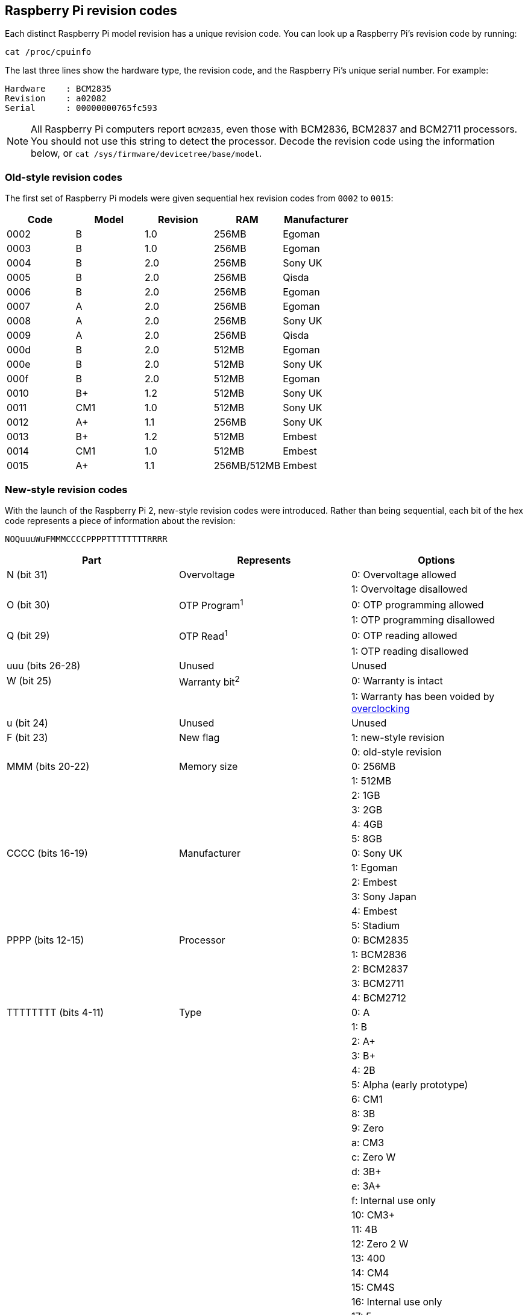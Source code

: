 == Raspberry Pi revision codes

Each distinct Raspberry Pi model revision has a unique revision code. You can look up a Raspberry Pi's revision code by running:

[,bash]
----
cat /proc/cpuinfo
----

The last three lines show the hardware type, the revision code, and the Raspberry Pi's unique serial number. For example:

----
Hardware    : BCM2835
Revision    : a02082
Serial      : 00000000765fc593
----

NOTE: All Raspberry Pi computers report `BCM2835`, even those with BCM2836, BCM2837 and BCM2711 processors. You should not use this string to detect the processor. Decode the revision code using the information below, or `cat /sys/firmware/devicetree/base/model`.

=== Old-style revision codes

The first set of Raspberry Pi models were given sequential hex revision codes from `0002` to `0015`:

|===
| Code | Model | Revision | RAM | Manufacturer

| 0002
| B
| 1.0
| 256MB
| Egoman

| 0003
| B
| 1.0
| 256MB
| Egoman

| 0004
| B
| 2.0
| 256MB
| Sony UK

| 0005
| B
| 2.0
| 256MB
| Qisda

| 0006
| B
| 2.0
| 256MB
| Egoman

| 0007
| A
| 2.0
| 256MB
| Egoman

| 0008
| A
| 2.0
| 256MB
| Sony UK

| 0009
| A
| 2.0
| 256MB
| Qisda

| 000d
| B
| 2.0
| 512MB
| Egoman

| 000e
| B
| 2.0
| 512MB
| Sony UK

| 000f
| B
| 2.0
| 512MB
| Egoman

| 0010
| B+
| 1.2
| 512MB
| Sony UK

| 0011
| CM1
| 1.0
| 512MB
| Sony UK

| 0012
| A+
| 1.1
| 256MB
| Sony UK

| 0013
| B+
| 1.2
| 512MB
| Embest

| 0014
| CM1
| 1.0
| 512MB
| Embest

| 0015
| A+
| 1.1
| 256MB/512MB
| Embest
|===

=== New-style revision codes

With the launch of the Raspberry Pi 2, new-style revision codes were introduced. Rather than being sequential, each bit of the hex code represents a piece of information about the revision:

----
NOQuuuWuFMMMCCCCPPPPTTTTTTTTRRRR
----

|===
| Part | Represents | Options

| N (bit 31)
| Overvoltage
| 0: Overvoltage allowed

|
|
| 1: Overvoltage disallowed

| O (bit 30)
| OTP Program^1^
| 0: OTP programming allowed

|
|
| 1: OTP programming disallowed

| Q (bit 29)
| OTP Read^1^
| 0: OTP reading allowed

|
|
| 1: OTP reading disallowed

| uuu (bits 26-28)
| Unused
| Unused

| W (bit 25)
| Warranty bit^2^
| 0: Warranty is intact

|
|
| 1: Warranty has been voided by xref:config_txt.adoc#overclocking-options[overclocking]

| u (bit 24)
| Unused
| Unused

| F (bit 23)
| New flag
| 1: new-style revision

|
|
| 0: old-style revision

| MMM (bits 20-22)
| Memory size
| 0: 256MB

|
|
| 1: 512MB

|
|
| 2: 1GB

|
|
| 3: 2GB

|
|
| 4: 4GB

|
|
| 5: 8GB

| CCCC (bits 16-19)
| Manufacturer
| 0: Sony UK

|
|
| 1: Egoman

|
|
| 2: Embest

|
|
| 3: Sony Japan

|
|
| 4: Embest

|
|
| 5: Stadium

| PPPP (bits 12-15)
| Processor
| 0: BCM2835

|
|
| 1: BCM2836

|
|
| 2: BCM2837

|
|
| 3: BCM2711

|
|
| 4: BCM2712

| TTTTTTTT (bits 4-11)
| Type
| 0: A

|
|
| 1: B

|
|
| 2: A+

|
|
| 3: B+

|
|
| 4: 2B

|
|
| 5: Alpha (early prototype)

|
|
| 6: CM1

|
|
| 8: 3B

|
|
| 9: Zero

|
|
| a: CM3

|
|
| c: Zero W

|
|
| d: 3B+

|
|
| e: 3A+

|
|
| f: Internal use only

|
|
| 10: CM3+

|
|
| 11: 4B

|
|
| 12: Zero 2 W

|
|
| 13: 400

|
|
| 14: CM4

|
|
| 15: CM4S

|
|
| 16: Internal use only

|
|
| 17: 5

| RRRR (bits 0-3)
| Revision
| 0, 1, 2, etc.
|===

^1^ Information on xref:raspberry-pi.adoc#otp-register-and-bit-definitions[programming the OTP bits].

^2^ The warranty bit is never set on Raspberry Pi 4.

=== New-style revision codes in use

NOTE: This list is not exhaustive - there may be codes in use that are not in this table. Please see the next section for best practices on using revision codes to identify boards.

|===
| Code | Model | Revision | RAM | Manufacturer

| 900021
| A+
| 1.1
| 512MB
| Sony UK

| 900032
| B+
| 1.2
| 512MB
| Sony UK

| 900092
| Zero
| 1.2
| 512MB
| Sony UK

| 900093
| Zero
| 1.3
| 512MB
| Sony UK

| 9000c1
| Zero W
| 1.1
| 512MB
| Sony UK

| 9020e0
| 3A+
| 1.0
| 512MB
| Sony UK

| 9020e1
| 3A+
| 1.1
| 512MB
| Sony UK

| 920092
| Zero
| 1.2
| 512MB
| Embest

| 920093
| Zero
| 1.3
| 512MB
| Embest

| 900061
| CM1
| 1.1
| 512MB
| Sony UK

| a01040
| 2B
| 1.0
| 1GB
| Sony UK

| a01041
| 2B
| 1.1
| 1GB
| Sony UK

| a02082
| 3B
| 1.2
| 1GB
| Sony UK

| a020a0
| CM3
| 1.0
| 1GB
| Sony UK

| a020d3
| 3B+
| 1.3
| 1GB
| Sony UK

| a020d4
| 3B+
| 1.4
| 1GB
| Sony UK

| a02042
| 2B (with BCM2837)
| 1.2
| 1GB
| Sony UK

| a21041
| 2B
| 1.1
| 1GB
| Embest

| a22042
| 2B (with BCM2837)
| 1.2
| 1GB
| Embest

| a22082
| 3B
| 1.2
| 1GB
| Embest

| a220a0
| CM3
| 1.0
| 1GB
| Embest

| a32082
| 3B
| 1.2
| 1GB
| Sony Japan

| a52082
| 3B
| 1.2
| 1GB
| Stadium

| a22083
| 3B
| 1.3
| 1GB
| Embest

| a02100
| CM3+
| 1.0
| 1GB
| Sony UK

| a03111
| 4B
| 1.1
| 1GB
| Sony UK

| b03111
| 4B
| 1.1
| 2GB
| Sony UK

| b03112
| 4B
| 1.2
| 2GB
| Sony UK

| b03114
| 4B
| 1.4
| 2GB
| Sony UK

| b03115
| 4B
| 1.5
| 2GB
| Sony UK

| c03111
| 4B
| 1.1
| 4GB
| Sony UK

| c03112
| 4B
| 1.2
| 4GB
| Sony UK

| c03114
| 4B
| 1.4
| 4GB
| Sony UK

| c03115
| 4B
| 1.5
| 4GB
| Sony UK

| d03114
| 4B
| 1.4
| 8GB
| Sony UK

| d03115
| 4B
| 1.5
| 8GB
| Sony UK

| c03130
| Pi 400
| 1.0
| 4GB
| Sony UK

| a03140
| CM4
| 1.0
| 1GB
| Sony UK

| b03140
| CM4
| 1.0
| 2GB
| Sony UK

| c03140
| CM4
| 1.0
| 4GB
| Sony UK

| d03140
| CM4
| 1.0
| 8GB
| Sony UK

| 902120
| Zero 2 W
| 1.0
| 512MB
| Sony UK

| c04170
| 5
| 1.0
| 4GB
| Sony UK

| d04170
| 5
| 1.0
| 8GB
| Sony UK

|===

=== Using revision codes for board identification

From the command line we can use the following to get the revision code of the board:

[source, bash]
----
$cat /proc/cpuinfo | grep Revision
Revision      : c03111
----

In this example above, we have a hexadecimal revision code of `c03111`. Converting this to binary, we get `0 0 0 000 0 0 1 100 0000 0011 00010001 0001`. Spaces have been inserted to show the borders between each section of the revision code, according to the above table.

Starting from the lowest order bits, the bottom four (0-3) are the board revision number, so this board has a revision of 1. The next eight bits (4-11) are the board type, in this case binary `00010001`, hex `11`, so this is a Raspberry Pi 4B. Using the same process, we can determine that the processor is a BCM2711, the board was manufactured by Sony UK, and it has 4GB of RAM.

==== Getting the revision code in your program

Obviously there are so many programming languages out there it's not possible to give examples for all of them, but here are two quick examples for `C` and `Python`. Both these examples use a system call to run a bash command that gets the `cpuinfo` and pipes the result to `awk` to recover the required revision code. They then use bit operations to extract the `New`, `Model`, and `Memory` fields from the code.


[source, c, linenums]
----
#include <stdio.h>
#include <stdlib.h>

int main( int argc, char *argv[] )
{
  FILE *fp;
  char revcode[32];

  fp = popen("cat /proc/cpuinfo | awk '/Revision/ {print $3}'", "r");
  if (fp == NULL)
    exit(1);
  fgets(revcode, sizeof(revcode), fp);
  pclose(fp);

  int code = strtol(revcode, NULL, 16);
  int new = (code >> 23) & 0x1;
  int model = (code >> 4) & 0xff;
  int mem = (code >> 20) & 0x7;

  if (new && model == 0x11 && mem >= 3)  // Note, 3 in the mem field is 2GB
     printf("We are a 4B with at least 2GB of RAM!\n" );

  return 0;
}
----

And the same in Python:

[source, python, linenums]
----
import subprocess

cmd = "cat /proc/cpuinfo | awk '/Revision/ {print $3}'"
revcode = subprocess.check_output(cmd, shell=True)

code = int(revcode, 16)  
new = (code >> 23) & 0x1
model = (code >> 4) & 0xff
mem = (code >> 20) & 0x7

if new and model == 0x11 and mem >= 3 : # Note, 3 in the mem field is 2GB
    print("We are a 4B with at least 2GB RAM!")
----

==== Best practice for revision code usage

Raspberry Pi advises against using the revision code as a whole (`c03111`) to avoid problems when new board revisions are created. For example, you might consider having a list of supported revision codes in your program, and comparing the detected code with your list to determine if your program is allowed to run. However, this mechanism will break when a new board revision comes out, or if the production location changes, each of which would create a new revision code that's not in your program's list. Your program would now reject the unrecognised code, and perhaps abort, even though revisions of the same board type are always backwards-compatible. You would need to release a new version of your program with the specific revision added to the list, which can be a maintenance burden.

Similarly, using revision codes to indicate which model your program supports can create issues. If your program is only intended to work on devices with 2GB of RAM or more, a naive approach would be to look at the list of revision codes for models that have 2GB of RAM or more, and build that list in to your program. But of course, this breaks as soon as a new board revision is released, or if boards are manufactured at a different location.

A better mechanism is to just use the board-type field (3A, 4B, etc.) to determine which model your program supports; or perhaps just the amount-of-memory field. So you might say you will support any Raspberry Pi 4Bs, whatever their board revision code, because that should always work. Or you might want to restrict your program to 4B devices with 2GB of RAM or more. Simply look at those two fields to determine whether you are going to allow your program to run.

The examples in the previous section use the recommended approach. They pull out the board type and memory size from the revision code, and use them to determine whether or not they are a Raspberry Pi 4B with 2GB or more of RAM.

NOTE: You should always check bit 23, the 'New' flag, to ensure that the revision code is the new version before checking any other fields. The examples here also do this.
